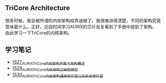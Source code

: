 ** TriCore Architecture
很多时候，我会被所谓的内核架构给弄迷糊了。我很难讲得清楚，不同的架构究竟意味着什么。正好，近段时间学习AURIX的芯片反复看到了手册中提到了架构，由此学习一下TriCore的内核架构。
** 学习笔记
- [[https://blog.csdn.net/grey_csdn/article/details/127937194][1527_AURIX_TriCore内核架构开篇与架构概述]]
- [[https://blog.csdn.net/grey_csdn/article/details/127957167][1529_AURIX_TriCore内核架构之编程模型]]
- [[https://blog.csdn.net/grey_csdn/article/details/127990356][1530_AURIX_TriCore内核架构_通用寄存器以及系统寄存器]]
